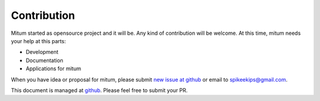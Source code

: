 ============================================================
Contribution
============================================================

Mitum started as opensource project and it will be. Any kind of contribution will be welcome. At this time, mitum needs your help at this parts:

* Development
* Documentation
* Applications for mitum

When you have idea or proposal for mitum, please submit `new issue at github <https://github.com/spikeekips/mitum/issues>`_ or email to `spikeekips@gmail.com <mailto:spikeekips@gmail.com>`_.

This document is managed at `github <https://github.com/spikeekips/mitum-doc>`_. Please feel free to submit your PR.

